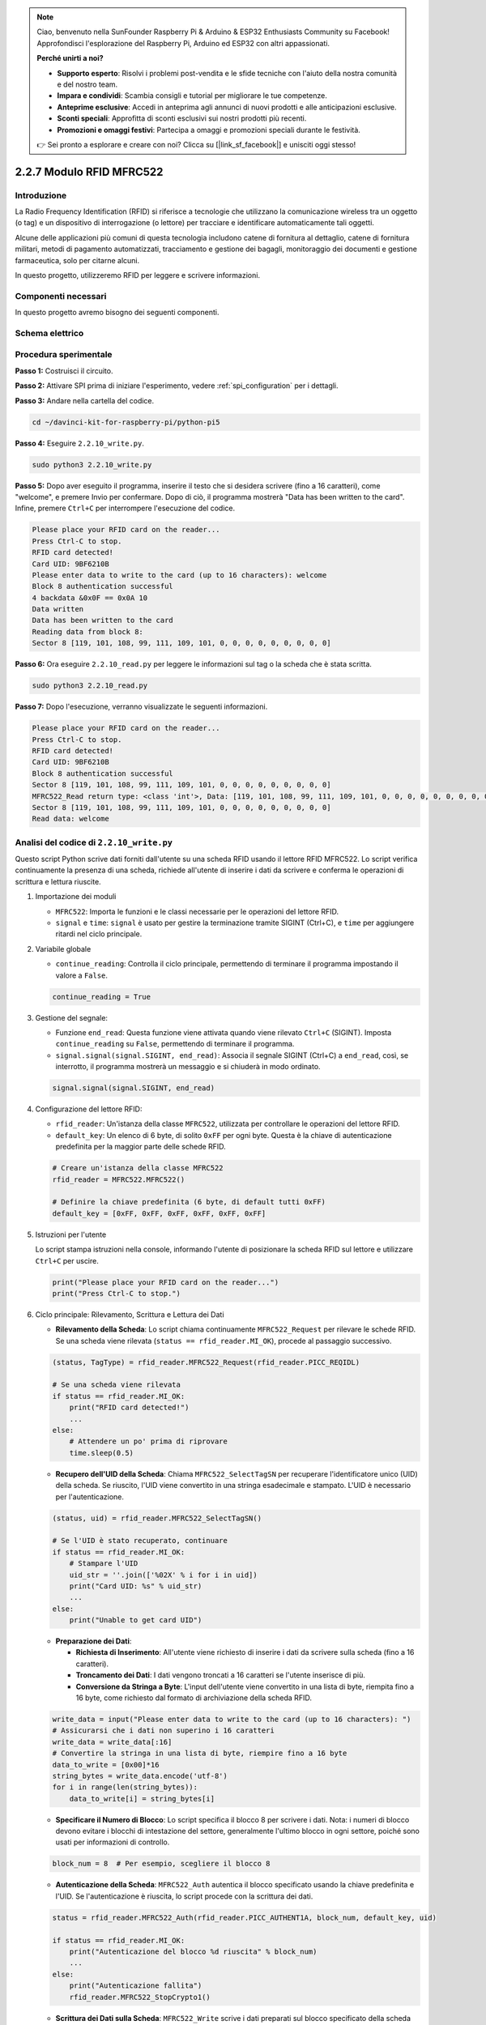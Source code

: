 .. note::

    Ciao, benvenuto nella SunFounder Raspberry Pi & Arduino & ESP32 Enthusiasts Community su Facebook! Approfondisci l'esplorazione del Raspberry Pi, Arduino ed ESP32 con altri appassionati.

    **Perché unirti a noi?**

    - **Supporto esperto**: Risolvi i problemi post-vendita e le sfide tecniche con l'aiuto della nostra comunità e del nostro team.
    - **Impara e condividi**: Scambia consigli e tutorial per migliorare le tue competenze.
    - **Anteprime esclusive**: Accedi in anteprima agli annunci di nuovi prodotti e alle anticipazioni esclusive.
    - **Sconti speciali**: Approfitta di sconti esclusivi sui nostri prodotti più recenti.
    - **Promozioni e omaggi festivi**: Partecipa a omaggi e promozioni speciali durante le festività.

    👉 Sei pronto a esplorare e creare con noi? Clicca su [|link_sf_facebook|] e unisciti oggi stesso!

.. _2.2.7_rfid_py:

2.2.7 Modulo RFID MFRC522
==============================

Introduzione
-------------------

La Radio Frequency Identification (RFID) si riferisce a tecnologie che utilizzano 
la comunicazione wireless tra un oggetto (o tag) e un dispositivo di interrogazione 
(o lettore) per tracciare e identificare automaticamente tali oggetti.

Alcune delle applicazioni più comuni di questa tecnologia includono catene di fornitura 
al dettaglio, catene di fornitura militari, metodi di pagamento automatizzati, tracciamento 
e gestione dei bagagli, monitoraggio dei documenti e gestione farmaceutica, solo per citarne alcuni.

In questo progetto, utilizzeremo RFID per leggere e scrivere informazioni.

Componenti necessari
------------------------------

In questo progetto avremo bisogno dei seguenti componenti.

.. image:: ../img/list_2.2.7.png


Schema elettrico
--------------------

.. image:: ../img/image331.png


Procedura sperimentale
--------------------------

**Passo 1:** Costruisci il circuito.

.. image:: ../img/image232.png

**Passo 2:** Attivare SPI prima di iniziare l'esperimento, vedere :ref:`spi_configuration` per i dettagli.

**Passo 3:** Andare nella cartella del codice.

.. raw:: html

   <run></run>

.. code-block::

    cd ~/davinci-kit-for-raspberry-pi/python-pi5

**Passo 4:** Eseguire ``2.2.10_write.py``.

.. raw:: html

    <run></run>

.. code-block::

    sudo python3 2.2.10_write.py

**Passo 5:** Dopo aver eseguito il programma, inserire il testo che si desidera scrivere (fino a 16 caratteri), come "welcome", e premere Invio per confermare. Dopo di ciò, il programma mostrerà "Data has been written to the card". Infine, premere ``Ctrl+C`` per interrompere l'esecuzione del codice.

.. code-block::

    Please place your RFID card on the reader...
    Press Ctrl-C to stop.
    RFID card detected!
    Card UID: 9BF6210B
    Please enter data to write to the card (up to 16 characters): welcome
    Block 8 authentication successful
    4 backdata &0x0F == 0x0A 10
    Data written
    Data has been written to the card
    Reading data from block 8:
    Sector 8 [119, 101, 108, 99, 111, 109, 101, 0, 0, 0, 0, 0, 0, 0, 0, 0]

**Passo 6:** Ora eseguire ``2.2.10_read.py`` per leggere le informazioni sul tag o la scheda che è stata scritta.

.. raw:: html

    <run></run>

.. code-block::


    sudo python3 2.2.10_read.py

**Passo 7:** Dopo l'esecuzione, verranno visualizzate le seguenti informazioni.

.. code-block::

    Please place your RFID card on the reader...
    Press Ctrl-C to stop.
    RFID card detected!
    Card UID: 9BF6210B
    Block 8 authentication successful
    Sector 8 [119, 101, 108, 99, 111, 109, 101, 0, 0, 0, 0, 0, 0, 0, 0, 0]
    MFRC522_Read return type: <class 'int'>, Data: [119, 101, 108, 99, 111, 109, 101, 0, 0, 0, 0, 0, 0, 0, 0, 0]
    Sector 8 [119, 101, 108, 99, 111, 109, 101, 0, 0, 0, 0, 0, 0, 0, 0, 0]
    Read data: welcome

Analisi del codice di ``2.2.10_write.py``
---------------------------------------------

Questo script Python scrive dati forniti dall'utente su una scheda RFID usando il lettore RFID MFRC522. Lo script verifica continuamente la presenza di una scheda, richiede all'utente di inserire i dati da scrivere e conferma le operazioni di scrittura e lettura riuscite.

#. Importazione dei moduli

   * ``MFRC522``: Importa le funzioni e le classi necessarie per le operazioni del lettore RFID.
   * ``signal`` e ``time``: ``signal`` è usato per gestire la terminazione tramite SIGINT (Ctrl+C), e ``time`` per aggiungere ritardi nel ciclo principale.

#. Variabile globale

   * ``continue_reading``: Controlla il ciclo principale, permettendo di terminare il programma impostando il valore a ``False``.

   .. code-block:: python

        continue_reading = True

#. Gestione del segnale:

   * Funzione ``end_read``: Questa funzione viene attivata quando viene rilevato ``Ctrl+C`` (SIGINT). Imposta ``continue_reading`` su ``False``, permettendo di terminare il programma.
   * ``signal.signal(signal.SIGINT, end_read)``: Associa il segnale SIGINT (Ctrl+C) a ``end_read``, così, se interrotto, il programma mostrerà un messaggio e si chiuderà in modo ordinato.

   .. code-block:: python

        signal.signal(signal.SIGINT, end_read)

#. Configurazione del lettore RFID:

   * ``rfid_reader``: Un'istanza della classe ``MFRC522``, utilizzata per controllare le operazioni del lettore RFID.
   * ``default_key``: Un elenco di 6 byte, di solito ``0xFF`` per ogni byte. Questa è la chiave di autenticazione predefinita per la maggior parte delle schede RFID.

   .. code-block:: python

        # Creare un'istanza della classe MFRC522
        rfid_reader = MFRC522.MFRC522()

        # Definire la chiave predefinita (6 byte, di default tutti 0xFF)
        default_key = [0xFF, 0xFF, 0xFF, 0xFF, 0xFF, 0xFF]

#. Istruzioni per l'utente

   Lo script stampa istruzioni nella console, informando l'utente di posizionare la scheda RFID sul lettore e utilizzare ``Ctrl+C`` per uscire.

   .. code-block:: python

        print("Please place your RFID card on the reader...")
        print("Press Ctrl-C to stop.")

#. Ciclo principale: Rilevamento, Scrittura e Lettura dei Dati

   * **Rilevamento della Scheda**: Lo script chiama continuamente ``MFRC522_Request`` per rilevare le schede RFID. Se una scheda viene rilevata (``status == rfid_reader.MI_OK``), procede al passaggio successivo.

   .. code-block:: python

        (status, TagType) = rfid_reader.MFRC522_Request(rfid_reader.PICC_REQIDL)

        # Se una scheda viene rilevata
        if status == rfid_reader.MI_OK:
            print("RFID card detected!")
            ...
        else:
            # Attendere un po' prima di riprovare
            time.sleep(0.5)

   * **Recupero dell'UID della Scheda**: Chiama ``MFRC522_SelectTagSN`` per recuperare l'identificatore unico (UID) della scheda. Se riuscito, l'UID viene convertito in una stringa esadecimale e stampato. L'UID è necessario per l'autenticazione.

   .. code-block:: python

        (status, uid) = rfid_reader.MFRC522_SelectTagSN()

        # Se l'UID è stato recuperato, continuare
        if status == rfid_reader.MI_OK:
            # Stampare l'UID
            uid_str = ''.join(['%02X' % i for i in uid])
            print("Card UID: %s" % uid_str)
            ...
        else:
            print("Unable to get card UID")

   * **Preparazione dei Dati**:

     * **Richiesta di Inserimento**: All'utente viene richiesto di inserire i dati da scrivere sulla scheda (fino a 16 caratteri).
     * **Troncamento dei Dati**: I dati vengono troncati a 16 caratteri se l'utente inserisce di più.
     * **Conversione da Stringa a Byte**: L'input dell'utente viene convertito in una lista di byte, riempita fino a 16 byte, come richiesto dal formato di archiviazione della scheda RFID.

   .. code-block:: python

        write_data = input("Please enter data to write to the card (up to 16 characters): ")
        # Assicurarsi che i dati non superino i 16 caratteri
        write_data = write_data[:16]
        # Convertire la stringa in una lista di byte, riempire fino a 16 byte
        data_to_write = [0x00]*16
        string_bytes = write_data.encode('utf-8')
        for i in range(len(string_bytes)):
            data_to_write[i] = string_bytes[i]

   * **Specificare il Numero di Blocco**: Lo script specifica il blocco 8 per scrivere i dati. Nota: i numeri di blocco devono evitare i blocchi di intestazione del settore, generalmente l'ultimo blocco in ogni settore, poiché sono usati per informazioni di controllo.

   .. code-block:: python

        block_num = 8  # Per esempio, scegliere il blocco 8


   * **Autenticazione della Scheda**: ``MFRC522_Auth`` autentica il blocco specificato usando la chiave predefinita e l'UID. Se l'autenticazione è riuscita, lo script procede con la scrittura dei dati.

   .. code-block:: python

        status = rfid_reader.MFRC522_Auth(rfid_reader.PICC_AUTHENT1A, block_num, default_key, uid)

        if status == rfid_reader.MI_OK:
            print("Autenticazione del blocco %d riuscita" % block_num)
            ...
        else:
            print("Autenticazione fallita")
            rfid_reader.MFRC522_StopCrypto1()

   * **Scrittura dei Dati sulla Scheda**: ``MFRC522_Write`` scrive i dati preparati sul blocco specificato della scheda RFID. Dopo la scrittura, un messaggio conferma che i dati sono stati scritti correttamente sulla scheda.

   .. code-block:: python
                
        rfid_reader.MFRC522_Write(block_num, data_to_write)
        print("Data has been written to the card")

**Punti Chiave**

   * **Terminazione Ordinata**: Lo script cattura SIGINT (Ctrl+C) per terminare in modo sicuro e stampare un messaggio, consentendo il completamento di qualsiasi operazione in corso prima di uscire.
   * **Interazione con l'Utente**: Richiede all'utente di inserire dati, consentendo la personalizzazione dei dati ogni volta che la scheda viene scritta.
   * **Autenticazione**: Garantisce che l'accesso al blocco specificato sia gestito in modo sicuro.
   * **Formattazione dei Dati**: Converte i dati della stringa in un formato di lista di byte compatibile.

Spiegazione del Codice per ``2.2.10_read.py``
-----------------------------------------------

Questo script Python utilizza un **lettore RFID (MFRC522)** per leggere dati dalle schede RFID. Lo script è strutturato per controllare continuamente la presenza di schede, recuperare i dati e gestire in modo ordinato le richieste di uscita tramite gestione dei segnali.

#. Importazione dei Moduli:

   * ``MFRC522``: Questo modulo fornisce metodi per interagire con il lettore RFID MFRC522.
   * ``signal`` e ``time``: Utilizzati per gestire la terminazione dello script (es. ``Ctrl+C``) e controllare i tempi di alcune operazioni.

#. Variabili Globali:

   * ``continue_reading``: Una variabile booleana che controlla il ciclo principale di lettura, permettendo allo script di interrompersi in modo ordinato quando si preme ``Ctrl+C``.

   .. code-block:: python

        continue_reading = True

#. Gestione dei Segnali:

   * Funzione ``end_read``: Questa funzione viene attivata quando viene rilevato ``Ctrl+C`` (SIGINT). Imposta ``continue_reading`` su ``False``, permettendo allo script di uscire in modo ordinato.
   * ``signal.signal(signal.SIGINT, end_read)``: Collega il segnale SIGINT (Ctrl+C) a ``end_read``, in modo che, se interrotto, lo script mostri un messaggio e si chiuda ordinatamente.

   .. code-block:: python

        signal.signal(signal.SIGINT, end_read)

#. Configurazione del Lettore RFID:

   * ``rfid_reader``: Un'istanza della classe ``MFRC522``, utilizzata per le operazioni del lettore RFID.
   * ``default_key``: Una lista di 6 byte, tipicamente ``0xFF`` per ogni byte. Questa è la chiave di autenticazione predefinita per la maggior parte delle schede RFID.
   * ``block_num``: Specifica il numero di blocco da leggere dalla scheda RFID, qui impostato al blocco ``8``. Il numero di blocco deve corrispondere a quello utilizzato durante la scrittura dei dati.

   .. code-block:: python

        # Creare un'istanza della classe MFRC522
        rfid_reader = MFRC522.MFRC522()

        # Definire la chiave predefinita (6 byte, di default tutti 0xFF)
        default_key = [0xFF, 0xFF, 0xFF, 0xFF, 0xFF, 0xFF]

        # Definire il numero di blocco da leggere (deve corrispondere al blocco utilizzato durante la scrittura)
        block_num = 8  # Per esempio, blocco 8

#. Istruzioni per l'Utente

   Lo script stampa istruzioni nella console, informando l'utente di posizionare la scheda RFID sul lettore e di utilizzare ``Ctrl+C`` per uscire.

   .. code-block:: python

        print("Please place your RFID card on the reader...")
        print("Press Ctrl-C to stop.")

#. Ciclo Principale: Rilevamento della Scheda RFID e Lettura dei Dati.

   * **Scansione delle Schede**: Il ciclo principale chiama continuamente ``MFRC522_Request`` per rilevare le schede RFID. Se una scheda viene rilevata, procede ai passaggi successivi.
   
     .. code-block:: python

        (status, TagType) = rfid_reader.MFRC522_Request(rfid_reader.PICC_REQIDL)

        if status == rfid_reader.MI_OK:
            print("RFID card detected!")
            ...
        else:
            # Se non viene rilevata nessuna scheda, attendere un breve periodo prima di riprovare
            time.sleep(0.5)

   * **Recupero dell'UID della Scheda**: Usa ``MFRC522_SelectTagSN`` per ottenere l'identificatore unico (UID) della scheda. Se riuscito, converte l'UID in una stringa esadecimale e lo stampa. Questo UID è necessario per autenticare la scheda.

     .. code-block:: python
        
        (status, uid) = rfid_reader.MFRC522_SelectTagSN()

        # Se l'UID è stato recuperato con successo, procedere
        if status == rfid_reader.MI_OK:
            # Convertire la lista UID in una stringa esadecimale
            uid_str = ''.join(['%02X' % i for i in uid])
            print("Card UID: %s" % uid_str)
            ...
        else:
            print("Unable to get card UID")

   * **Autenticazione della Scheda**: ``MFRC522_Auth`` autentica l'accesso al blocco specificato usando la chiave predefinita e l'UID della scheda. Se l'autenticazione riesce, lo script passa alla lettura dei dati dal blocco.

     .. code-block:: python

        status = rfid_reader.MFRC522_Auth(rfid_reader.PICC_AUTHENT1A, block_num, default_key, uid)

        if status == rfid_reader.MI_OK:
            print("Autenticazione del blocco %d riuscita" % block_num)
            ...
        else:
            print("Autenticazione fallita, codice di stato: %s" % status)
            rfid_reader.MFRC522_StopCrypto1()
    
   * **Lettura dei Dati**:
     
     * ``MFRC522_Read`` legge i dati dal blocco specificato.
     * ``data``: Questa variabile contiene i dati grezzi del blocco se l'operazione di lettura ha successo.
     * Lo script converte ogni byte in ``data`` in caratteri e rimuove eventuali byte nulli di padding (``\x00``). I dati elaborati vengono quindi stampati.
     
     .. code-block:: python

        read_status, data = rfid_reader.MFRC522_Read(block_num)
        print(f"MFRC522_Read return type: {type(read_status)}, Data: {data}")

        if read_status == rfid_reader.MI_OK and data:
            print(f"Settore {block_num} {data}")
            # Convertire i dati in byte a stringa e rimuovere eventuali byte nulli di padding
            read_data = ''.join([chr(byte) for byte in data]).rstrip('\x00')
            print("Dati letti: %s" % read_data)
        else:
            print("Lettura dei dati fallita, codice di stato: %s" % read_status)

   * ``MFRC522_StopCrypto1`` viene chiamato per fermare la crittografia e reimpostare la comunicazione della scheda.

     .. code-block:: python

        # Fermare la crittografia sulla scheda
        rfid_reader.MFRC522_StopCrypto1()

   * **Attesa tra le Letture**: Se non viene rilevata alcuna scheda, il ciclo si interrompe per 0,5 secondi prima di riprovare.

     .. code-block:: python

        else:
            # Se non viene rilevata nessuna scheda, attendere un breve periodo prima di riprovare
            time.sleep(0.5)

**Punti Chiave**

* **Uscita Ordinata**: Lo script cattura il segnale ``SIGINT`` per una terminazione ordinata, consentendo al lettore RFID di completare qualsiasi operazione in corso.
* **Gestione del Blocco e dell'UID**: Usa il blocco e l'UID come componenti chiave nella lettura dei dati da una scheda RFID, con una corretta gestione di autenticazione e errori di lettura.
* **Design Modulare**: L'uso di funzioni dedicate dal modulo ``MFRC522`` rende lo script leggibile e modulare, semplificando operazioni RFID come autenticazione e lettura dei dati.

Immagine del fenomeno
------------------------------

.. image:: ../img/image233.jpeg